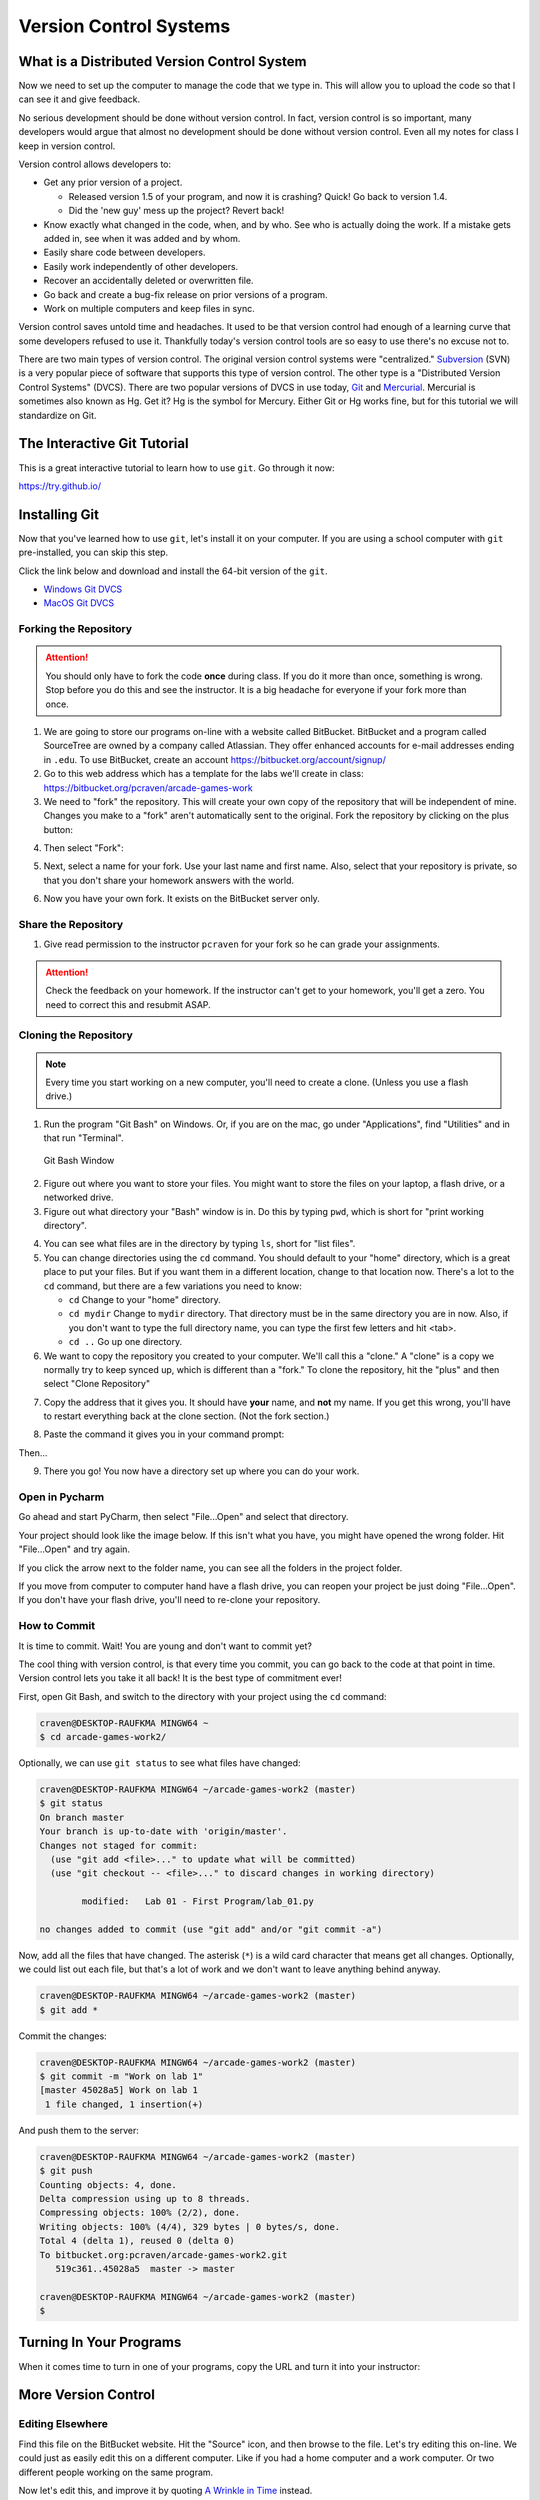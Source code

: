 .. _version-control:

Version Control Systems
=======================

What is a Distributed Version Control System
--------------------------------------------

Now we need to set up the computer to manage the code that we type in. This will allow you to upload the code so that
I can see it and give feedback.

No serious development should be done without version control. In fact, version
control is so important, many developers would argue that almost no development
should be done without version control. Even all my notes for class I keep in
version control.

Version control allows developers to:

* Get any prior version of a project.

  * Released version 1.5 of your program, and now it is crashing? Quick! Go
    back to version 1.4.
  * Did the 'new guy' mess up the project? Revert back!

* Know exactly what changed in the code, when, and by who. See who is actually
  doing the work. If a mistake gets added in, see when it was added and by whom.
* Easily share code between developers.
* Easily work independently of other developers.
* Recover an accidentally deleted or overwritten file.
* Go back and create a bug-fix release on prior versions of a program.
* Work on multiple computers and keep files in sync.

Version control saves untold time and headaches. It used to be that version
control had enough of a learning curve that some developers refused to use it.
Thankfully today's version control tools are so easy to use there's no excuse not to.

There are two main types of version control. The original version control
systems were "centralized." Subversion_ (SVN) is a very popular piece of software
that supports this type of version control. The other type is a "Distributed
Version Control Systems" (DVCS). There are two popular versions of DVCS in use
today, Git_ and Mercurial_. Mercurial is sometimes also known as Hg. Get it? Hg
is the symbol for Mercury. Either Git or Hg works fine, but for this tutorial we will
standardize on Git.


.. _Subversion: http://en.wikipedia.org/wiki/Apache_Subversion
.. _Git: http://en.wikipedia.org/wiki/Git_(software)
.. _Mercurial: http://en.wikipedia.org/wiki/Mercurial

The Interactive Git Tutorial
----------------------------

This is a great interactive tutorial to learn how to use ``git``. Go through it now:

https://try.github.io/


.. _installing-git:

Installing Git
--------------

Now that you've learned how to use ``git``, let's install it on your computer.
If you are using a school computer with ``git`` pre-installed, you can skip
this step.

Click the link below and download and install the 64-bit version of the ``git``.

* `Windows Git DVCS <https://git-scm.com/download/win>`_
* `MacOS Git DVCS <https://git-scm.com/download/mac>`_

.. _fork-repository:

Forking the Repository
^^^^^^^^^^^^^^^^^^^^^^

.. attention::
    You should only have to fork the code **once** during class. If you do it more than
    once, something is wrong. Stop before you do this and see the instructor.
    It is a big headache for everyone if your fork more than once.

1. We are going to store our programs on-line with a website called BitBucket.
   BitBucket and a program called SourceTree are owned by a company called
   Atlassian. They offer enhanced
   accounts for e-mail addresses ending in ``.edu``.
   To use BitBucket, create an account https://bitbucket.org/account/signup/
2. Go to this web address which has a template for the labs we'll create in
   class: https://bitbucket.org/pcraven/arcade-games-work
3. We need to "fork" the repository. This will create your own copy of the
   repository that will be independent of mine. Changes you make to a "fork"
   aren't automatically sent to the original.
   Fork the repository by clicking on the plus button:

.. image:: bitbucket_plus.png
    :width: 400px

4. Then select "Fork":

.. image:: bitbucket_fork_01.png
    :width: 300px

5. Next, select a name for your fork. Use your last name and first name. Also,
   select that your repository is private, so that you don't share your
   homework answers with the world.

.. image:: bitbucket_fork_02.png
    :width: 450px

6. Now you have your own fork. It exists on the BitBucket server only.

.. _share-repository:

Share the Repository
^^^^^^^^^^^^^^^^^^^^

1. Give read permission to the instructor ``pcraven`` for your fork so he can
   grade your assignments.

.. image:: invite.png

.. attention::
    Check the feedback on your homework. If the instructor can't get to your
    homework, you'll get a zero. You need to correct this and resubmit
    ASAP.

.. _clone-repository:

Cloning the Repository
^^^^^^^^^^^^^^^^^^^^^^

.. note::
    Every time you start working on a new computer, you'll need to create a clone.
    (Unless you use a flash drive.)

1. Run the program "Git Bash" on Windows. Or, if you are on the mac, go under
   "Applications", find "Utilities" and in that run "Terminal".

.. figure:: git_bash.png

   Git Bash Window

2. Figure out where you want to store your files. You might want to store
   the files on your laptop, a flash drive, or a networked drive.
3. Figure out what directory your "Bash" window is in. Do this by typing ``pwd``,
   which is short for "print working directory".

.. image:: pwd.png

4. You can see what files are in the directory by typing ``ls``, short for
   "list files".
5. You can change directories using the ``cd`` command. You should default to
   your "home" directory, which is a great place to put your files. But if you
   want them in a different location, change to that location now.
   There's a lot to the ``cd``
   command, but there are a few variations you need to know:

   * ``cd`` Change to your "home" directory.
   * ``cd mydir`` Change to ``mydir`` directory. That directory must be in the
     same directory you are in now. Also, if you don't want to type the full
     directory name, you can type the first few letters and hit <tab>.
   * ``cd ..`` Go up one directory.


6. We want to
   copy the repository you created to your computer. We'll call this a "clone." A "clone" is a copy
   we normally try to keep synced up, which is different than a "fork."
   To clone the repository, hit the "plus" and then select "Clone Repository"

.. image:: bitbucket_clone.png
    :width: 300px


7. Copy the address that it gives you. It should have **your** name, and **not**
   my name. If you get this wrong, you'll have to restart everything back at
   the clone section. (Not the fork section.)

.. image:: get_clone_address.png
   :width: 75%

8. Paste the command it gives you in your command prompt:

.. image:: git_clone.png

Then...

.. image:: after_clone.png

9. There you go! You now have a directory set up where you can do your work.


Open in Pycharm
^^^^^^^^^^^^^^^

Go ahead and start PyCharm, then select "File...Open" and select that directory.

.. image:: open_in_pycharm.png
    :width: 75%

Your project should look like the image below. If this isn't what you have,
you might have opened the wrong folder. Hit "File...Open" and try again.

.. image:: open_in_pycharm2.png
    :width: 75%

If you click the arrow next to the folder name, you can see all the folders
in the project folder.

.. image:: open_in_pycharm3.png
    :width: 75%

If you move from computer to computer hand have a flash drive, you can
reopen your project be just doing "File...Open". If you don't have your
flash drive, you'll need to re-clone your repository.

How to Commit
^^^^^^^^^^^^^

It is time to commit. Wait! You are young and don't want to commit yet?

The cool thing with version control, is that every time you commit, you can go back to the
code at that point in time. Version control lets you take it all back! It is the best type
of commitment ever!

First, open Git Bash, and switch to the directory with your project using the ``cd`` command:

.. code-block:: text

    craven@DESKTOP-RAUFKMA MINGW64 ~
    $ cd arcade-games-work2/

Optionally, we can use ``git status`` to see what files have changed:

.. code-block:: text

    craven@DESKTOP-RAUFKMA MINGW64 ~/arcade-games-work2 (master)
    $ git status
    On branch master
    Your branch is up-to-date with 'origin/master'.
    Changes not staged for commit:
      (use "git add <file>..." to update what will be committed)
      (use "git checkout -- <file>..." to discard changes in working directory)

            modified:   Lab 01 - First Program/lab_01.py

    no changes added to commit (use "git add" and/or "git commit -a")

Now, add all the files that have changed. The asterisk (``*``) is a wild card character
that means get all changes. Optionally, we could list out each file, but that's a lot
of work and we don't want to leave anything behind anyway.

.. code-block:: text

    craven@DESKTOP-RAUFKMA MINGW64 ~/arcade-games-work2 (master)
    $ git add *

Commit the changes:

.. code-block:: text

    craven@DESKTOP-RAUFKMA MINGW64 ~/arcade-games-work2 (master)
    $ git commit -m "Work on lab 1"
    [master 45028a5] Work on lab 1
     1 file changed, 1 insertion(+)

And push them to the server:

.. code-block:: text

    craven@DESKTOP-RAUFKMA MINGW64 ~/arcade-games-work2 (master)
    $ git push
    Counting objects: 4, done.
    Delta compression using up to 8 threads.
    Compressing objects: 100% (2/2), done.
    Writing objects: 100% (4/4), 329 bytes | 0 bytes/s, done.
    Total 4 (delta 1), reused 0 (delta 0)
    To bitbucket.org:pcraven/arcade-games-work2.git
       519c361..45028a5  master -> master

    craven@DESKTOP-RAUFKMA MINGW64 ~/arcade-games-work2 (master)
    $

Turning In Your Programs
------------------------

When it comes time to turn in one of your programs, copy the URL and turn it into your instructor:

.. image:: bitbucket_copy_url.png

More Version Control
--------------------

Editing Elsewhere
^^^^^^^^^^^^^^^^^
Find this file on the BitBucket website. Hit the "Source" icon, and then
browse to the file. Let's try editing this on-line. We could just as easily
edit this on a different computer. Like if you had a home computer and a
work computer. Or two different people working on the same program.

.. image:: edit_online_1.png

Now let's edit this, and improve it by quoting
`A Wrinkle in Time <https://en.wikipedia.org/wiki/A_Wrinkle_in_Time>`_ instead.

.. image:: edit_online_2.png

Commit the change. Add a good comment, don't take the default. Don't create
a "pull request".

Pulling Changes
^^^^^^^^^^^^^^^

Next, let's pull those changes onto our computer with SourceTree:

.. image:: pull.png

Great! Now you should see those changes on your local computer.

This works great until the same line of code is changed in two different places.
Try adding a line 4 on-line first, and a different line 4 on your computer.

When you try to push you get an angry message like this:

.. image:: failed_push.png

Usually students get this message late Sunday night when trying to upload their
homework. And now they can't What to do?

* Hit "Pull"
* Look at your "Uncommitted changed"
* Note the files that have a caution sign.
* To keep your changes and ignore the other changes, right-click select "Resolve
  Conflicts" and select "Resolve Using Mine"
* To keep the changes on the server and remove yours, right-click select
  "Resolve Conflicts" and select "Resolve Using Theirs"
* To manually resolve the conflicts, right-click select "Resolve Conflicts"
  and select "Mark Resolved". Both lines will be there, along with some
  delimiters that look kind of odd. You can edit the file in PyCharm.

.. image:: conflict.png

* After that, select "Commit" so that you commit your merge. (Easy to forget
  this step.)
* Then you can push to the server.

Go ahead and try this out. I'll look for it on-line when I'm grading. It should
look like this:

.. image:: see_merge_online.png

Turning In Your Programs
------------------------

When it comes time to turn in one of your programs, copy the URL and turn it into your instructor:

.. image:: bitbucket_copy_url.png


Command Review

pwd
ls
cd mydir
cd ..